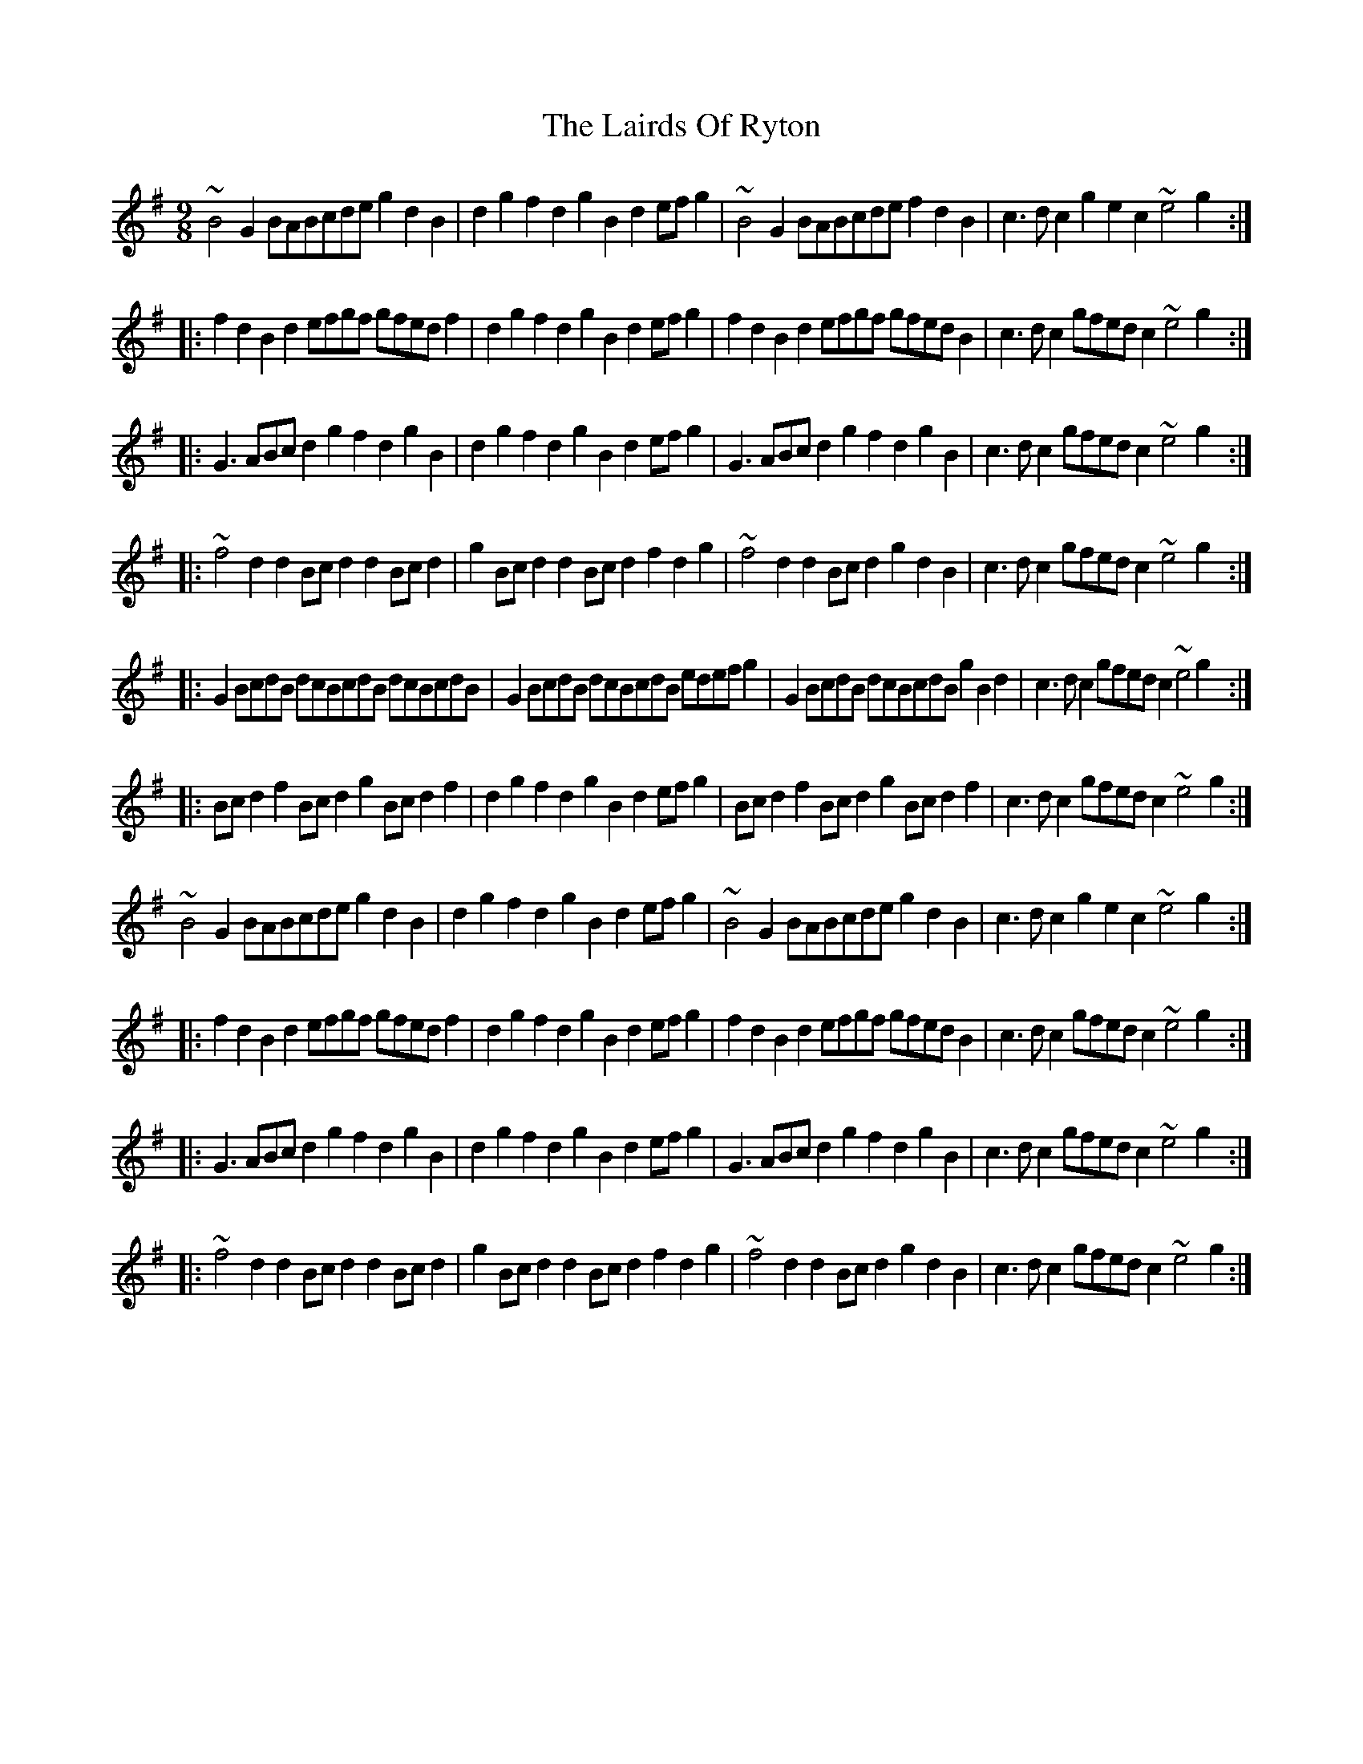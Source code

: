 X: 22648
T: Lairds Of Ryton, The
R: slip jig
M: 9/8
K: Gmajor
~B4G2 BABcde g2d2B2|d2g2f2 d2g2B2 d2efg2|~B4G2 BABcde f2d2B2|c3dc2 g2e2c2 ~e4g2:|
|:f2d2B2 d2efgf gfedf2|d2g2f2 d2g2B2 d2efg2|f2d2B2 d2efgf gfedB2|c3dc2 gfedc2 ~e4g2:|
|:G3ABc d2g2f2 d2g2B2|d2g2f2 d2g2B2 d2efg2|G3ABc d2g2f2 d2g2B2|c3dc2 gfedc2 ~e4g2:|
|:~f4d2 d2Bcd2 d2Bcd2|g2Bcd2 d2Bcd2 f2d2g2|~f4d2 d2Bcd2 g2d2B2|c3dc2 gfedc2 ~e4g2:|
|:G2BcdB dcBcdB dcBcdB|G2BcdB dcBcdB edefg2|G2BcdB dcBcdB g2B2d2|c3dc2 gfedc2 ~e4g2:|
|:Bcd2f2 Bcd2g2 Bcd2f2|d2g2f2 d2g2B2 d2efg2|Bcd2f2 Bcd2g2 Bcd2f2|c3dc2 gfedc2 ~e4g2:|
~B4G2 BABcde g2d2B2|d2g2f2 d2g2B2 d2efg2|~B4G2 BABcde g2d2B2|c3dc2 g2e2c2 ~e4g2:|
|:f2d2B2 d2efgf gfedf2|d2g2f2 d2g2B2 d2efg2|f2d2B2 d2efgf gfedB2|c3dc2 gfedc2 ~e4g2:|
|:G3ABc d2g2f2 d2g2B2|d2g2f2 d2g2B2 d2efg2|G3ABc d2g2f2 d2g2B2|c3dc2 gfedc2 ~e4g2:|
|:~f4d2 d2Bcd2 d2Bcd2|g2Bcd2 d2Bcd2 f2d2g2|~f4d2 d2Bcd2 g2d2B2|c3dc2 gfedc2 ~e4g2:|

